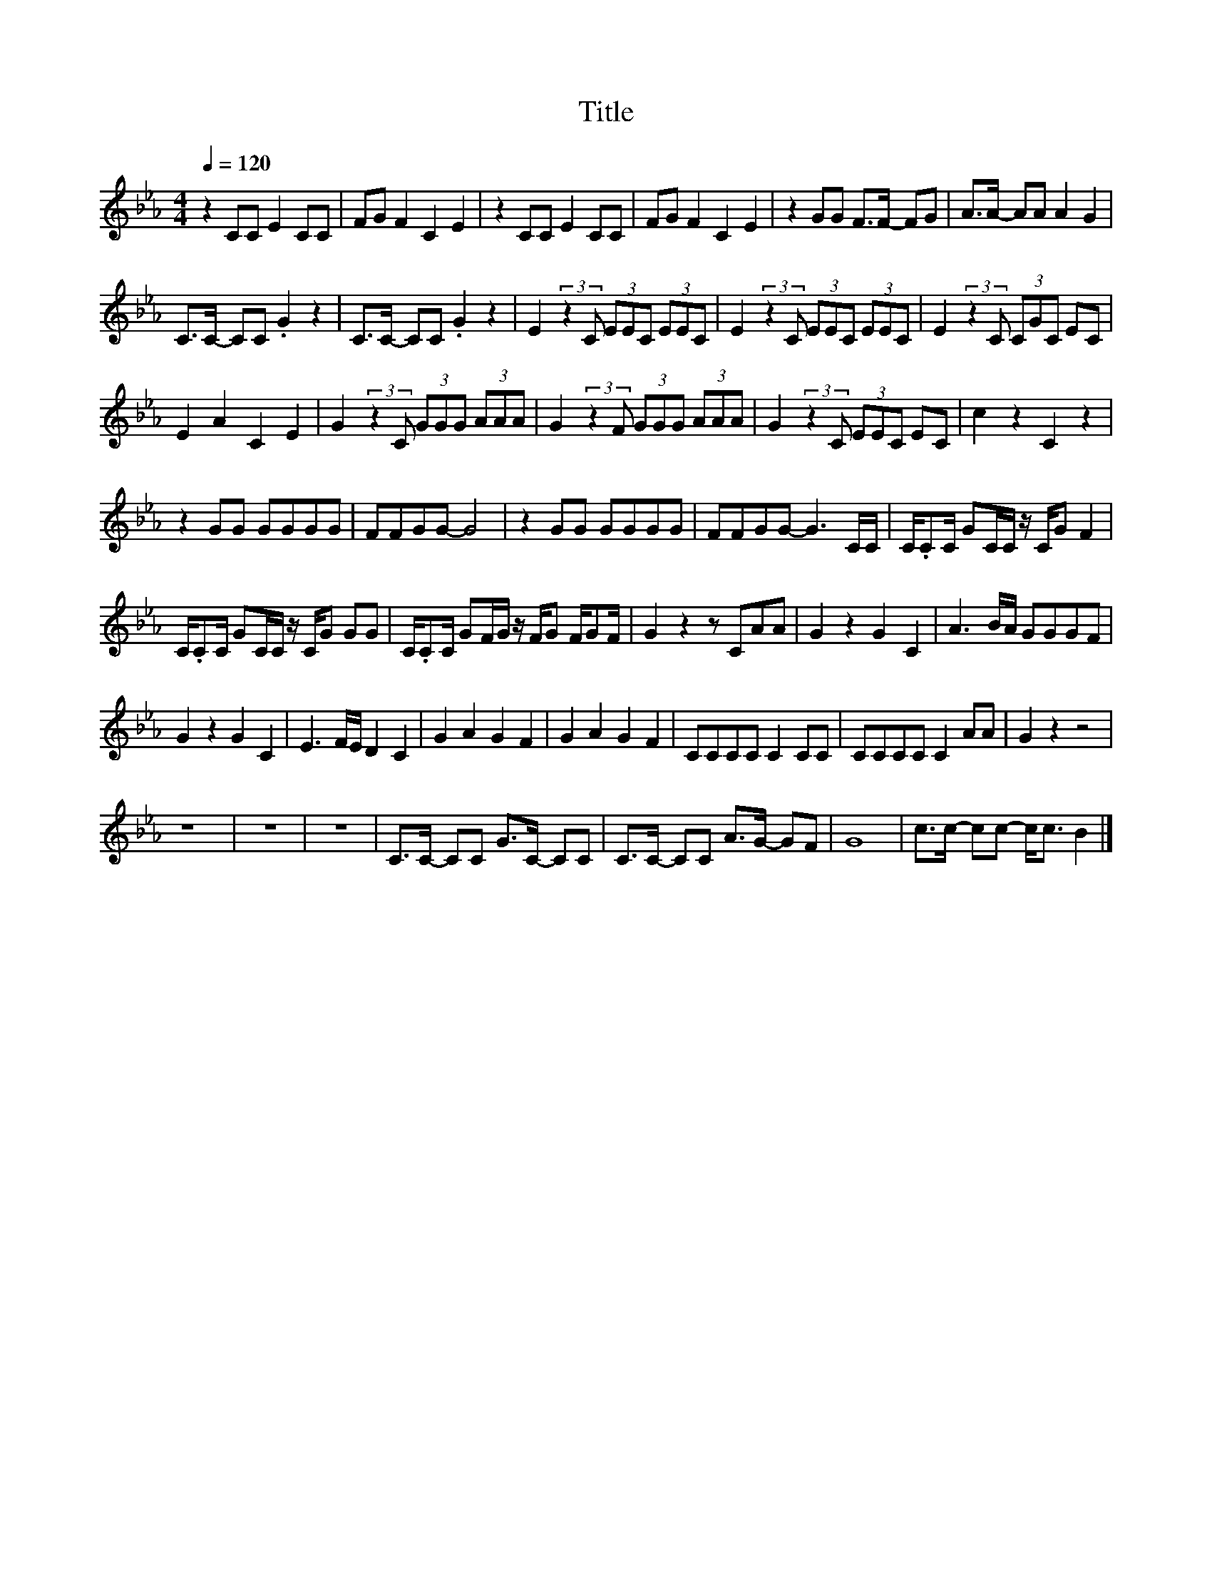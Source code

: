 X:117
T:Title
L:1/8
Q:1/4=120
M:4/4
I:linebreak $
K:Eb
V:1
 z2 CC E2 CC | FG F2 C2 E2 | z2 CC E2 CC | FG F2 C2 E2 | z2 GG F>F- FG | A>A- AA A2 G2 |$ %6
 C>C- CC .G2 z2 | C>C- CC .G2 z2 | E2 (3:2:2z2 C (3EEC (3EEC | E2 (3:2:2z2 C (3EEC (3EEC | %10
 E2 (3:2:2z2 C (3CGC EC |$ E2 A2 C2 E2 | G2 (3:2:2z2 C (3GGG (3AAA | G2 (3:2:2z2 F (3GGG (3AAA | %14
 G2 (3:2:2z2 C (3EEC EC | c2 z2 C2 z2 |$ z2 GG GGGG | FFGG- G4 | z2 GG GGGG | FFGG- G3 C/C/ | %20
 C/.CC/ GC/C/ z/ C/G F2 |$ C/.CC/ GC/C/ z/ C/G GG | C/.CC/ GF/G/ z/ F/G F/GF/ | G2 z2 z CAA | %24
 G2 z2 G2 C2 | A3 B/A/ GGGF |$ G2 z2 G2 C2 | E3 F/E/ D2 C2 | G2 A2 G2 F2 | G2 A2 G2 F2 | %30
 CCCC C2 CC | CCCC C2 AA | G2 z2 z4 |$ z8 | z8 | z8 | C>C- CC G>C- CC | C>C- CC A>G- GF | G8 | %39
 c>c- cc- c<c B2 |] %40
